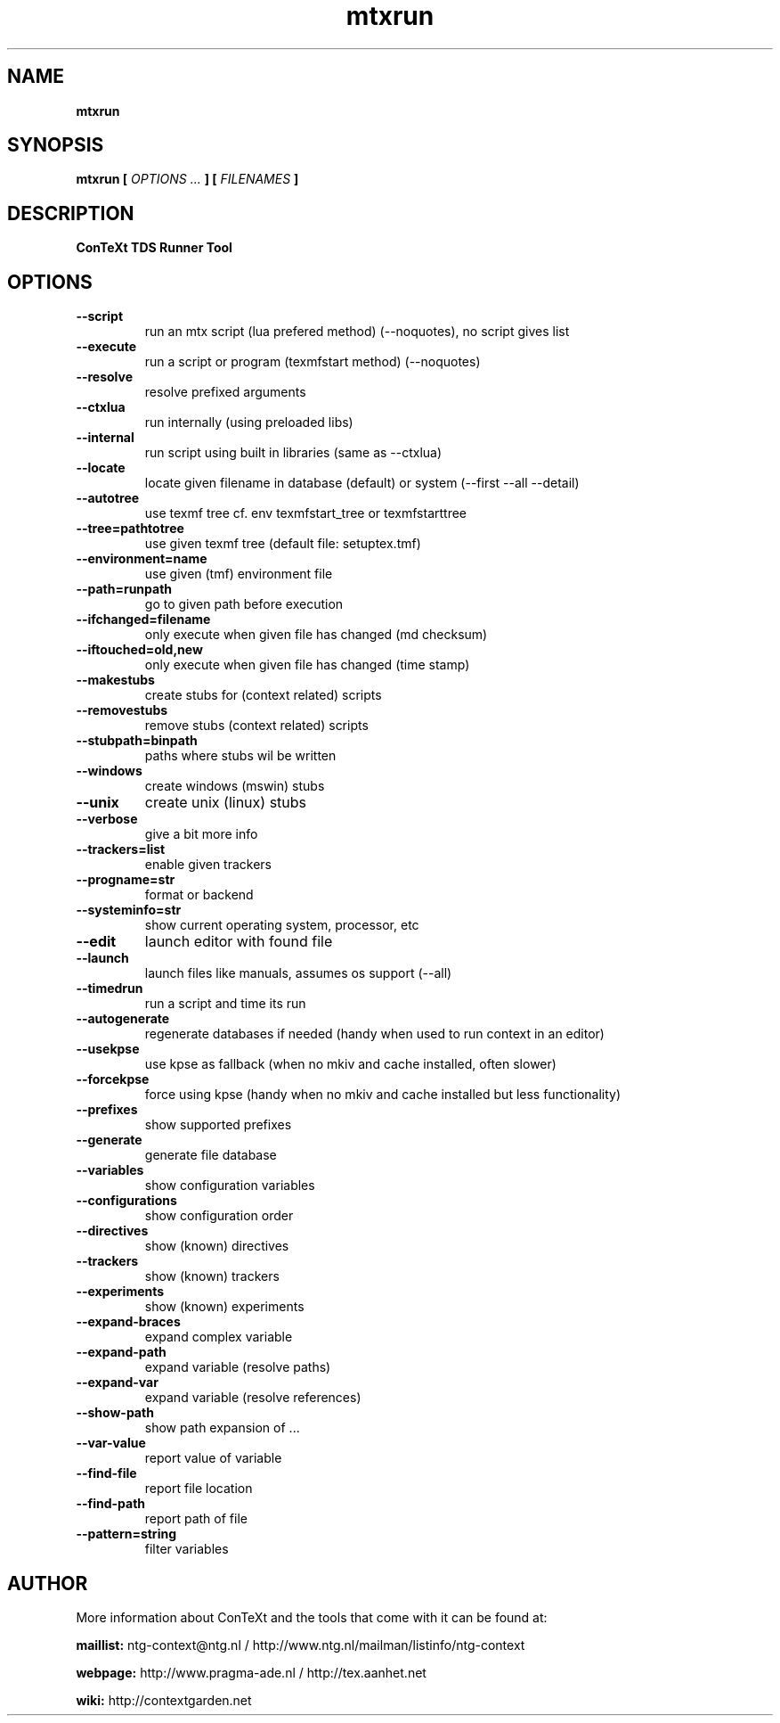 .TH "mtxrun" "1" "01-01-2015" "version 1.31" "ConTeXt TDS Runner Tool"
.SH NAME
.B mtxrun
.SH SYNOPSIS
.B mtxrun [
.I OPTIONS ...
.B ] [
.I FILENAMES
.B ]
.SH DESCRIPTION
.B ConTeXt TDS Runner Tool
.SH OPTIONS
.TP
.B --script
run an mtx script (lua prefered method) (--noquotes), no script gives list
.TP
.B --execute
run a script or program (texmfstart method) (--noquotes)
.TP
.B --resolve
resolve prefixed arguments
.TP
.B --ctxlua
run internally (using preloaded libs)
.TP
.B --internal
run script using built in libraries (same as --ctxlua)
.TP
.B --locate
locate given filename in database (default) or system (--first --all --detail)
.TP
.B --autotree
use texmf tree cf. env texmfstart_tree or texmfstarttree
.TP
.B --tree=pathtotree
use given texmf tree (default file: setuptex.tmf)
.TP
.B --environment=name
use given (tmf) environment file
.TP
.B --path=runpath
go to given path before execution
.TP
.B --ifchanged=filename
only execute when given file has changed (md checksum)
.TP
.B --iftouched=old,new
only execute when given file has changed (time stamp)
.TP
.B --makestubs
create stubs for (context related) scripts
.TP
.B --removestubs
remove stubs (context related) scripts
.TP
.B --stubpath=binpath
paths where stubs wil be written
.TP
.B --windows
create windows (mswin) stubs
.TP
.B --unix
create unix (linux) stubs
.TP
.B --verbose
give a bit more info
.TP
.B --trackers=list
enable given trackers
.TP
.B --progname=str
format or backend
.TP
.B --systeminfo=str
show current operating system, processor, etc
.TP
.B --edit
launch editor with found file
.TP
.B --launch
launch files like manuals, assumes os support (--all)
.TP
.B --timedrun
run a script and time its run
.TP
.B --autogenerate
regenerate databases if needed (handy when used to run context in an editor)
.TP
.B --usekpse
use kpse as fallback (when no mkiv and cache installed, often slower)
.TP
.B --forcekpse
force using kpse (handy when no mkiv and cache installed but less functionality)
.TP
.B --prefixes
show supported prefixes
.TP
.B --generate
generate file database
.TP
.B --variables
show configuration variables
.TP
.B --configurations
show configuration order
.TP
.B --directives
show (known) directives
.TP
.B --trackers
show (known) trackers
.TP
.B --experiments
show (known) experiments
.TP
.B --expand-braces
expand complex variable
.TP
.B --expand-path
expand variable (resolve paths)
.TP
.B --expand-var
expand variable (resolve references)
.TP
.B --show-path
show path expansion of ...
.TP
.B --var-value
report value of variable
.TP
.B --find-file
report file location
.TP
.B --find-path
report path of file
.TP
.B --pattern=string
filter variables
.SH AUTHOR
More information about ConTeXt and the tools that come with it can be found at:


.B "maillist:"
ntg-context@ntg.nl / http://www.ntg.nl/mailman/listinfo/ntg-context

.B "webpage:"
http://www.pragma-ade.nl / http://tex.aanhet.net

.B "wiki:"
http://contextgarden.net
